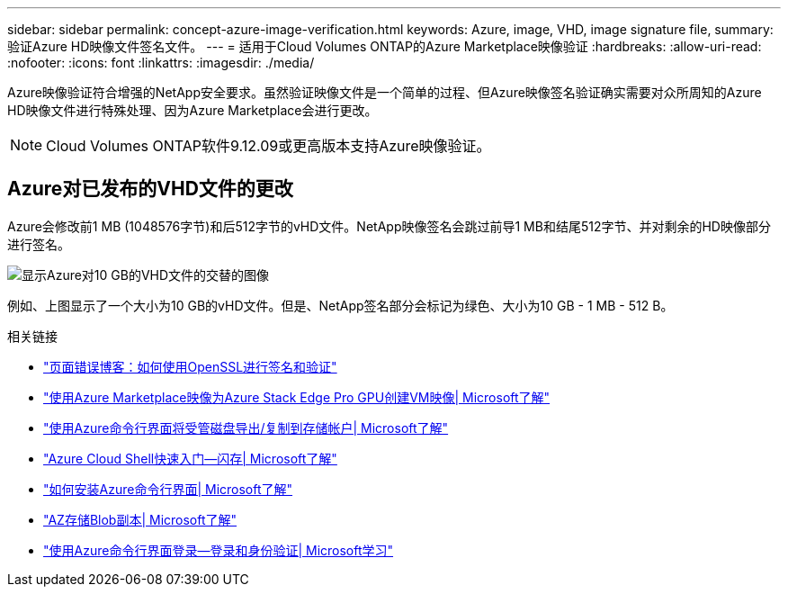 ---
sidebar: sidebar 
permalink: concept-azure-image-verification.html 
keywords: Azure, image, VHD, image signature file, 
summary: 验证Azure HD映像文件签名文件。 
---
= 适用于Cloud Volumes ONTAP的Azure Marketplace映像验证
:hardbreaks:
:allow-uri-read: 
:nofooter: 
:icons: font
:linkattrs: 
:imagesdir: ./media/


[role="lead"]
Azure映像验证符合增强的NetApp安全要求。虽然验证映像文件是一个简单的过程、但Azure映像签名验证确实需要对众所周知的Azure HD映像文件进行特殊处理、因为Azure Marketplace会进行更改。


NOTE: Cloud Volumes ONTAP软件9.12.09或更高版本支持Azure映像验证。



== Azure对已发布的VHD文件的更改

Azure会修改前1 MB (1048576字节)和后512字节的vHD文件。NetApp映像签名会跳过前导1 MB和结尾512字节、并对剩余的HD映像部分进行签名。

image:screenshot_azure_vhd_10gb.png["显示Azure对10 GB的VHD文件的交替的图像"]

例如、上图显示了一个大小为10 GB的vHD文件。但是、NetApp签名部分会标记为绿色、大小为10 GB - 1 MB - 512 B。

.相关链接
* https://pagefault.blog/2019/04/22/how-to-sign-and-verify-using-openssl/["页面错误博客：如何使用OpenSSL进行签名和验证"^]
* https://docs.microsoft.com/en-us/azure/databox-online/azure-stack-edge-gpu-create-virtual-machine-marketplace-image["使用Azure Marketplace映像为Azure Stack Edge Pro GPU创建VM映像| Microsoft了解"^]
* https://docs.microsoft.com/en-us/azure/virtual-machines/scripts/copy-managed-disks-vhd-to-storage-account["使用Azure命令行界面将受管磁盘导出/复制到存储帐户| Microsoft了解"^]
* https://learn.microsoft.com/en-us/azure/cloud-shell/quickstart["Azure Cloud Shell快速入门—闪存| Microsoft了解"^]
* https://learn.microsoft.com/en-us/cli/azure/install-azure-cli["如何安装Azure命令行界面| Microsoft了解"^]
* https://learn.microsoft.com/en-us/cli/azure/storage/blob/copy?view=azure-cli-latest#az-storage-blob-copy-start["AZ存储Blob副本| Microsoft了解"^]
* https://learn.microsoft.com/en-us/cli/azure/authenticate-azure-cli["使用Azure命令行界面登录—登录和身份验证| Microsoft学习"^]

